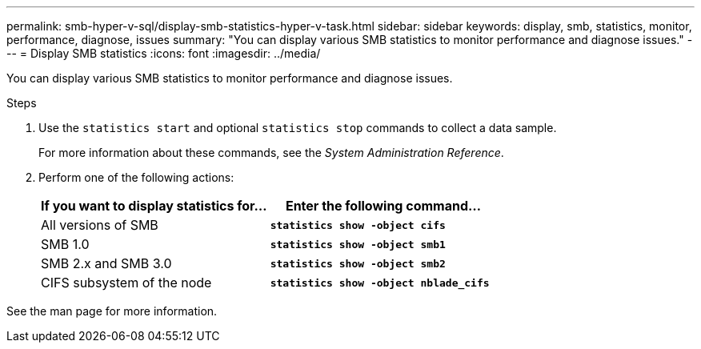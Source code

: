 ---
permalink: smb-hyper-v-sql/display-smb-statistics-hyper-v-task.html
sidebar: sidebar
keywords: display, smb, statistics, monitor, performance, diagnose, issues
summary: "You can display various SMB statistics to monitor performance and diagnose issues."
---
= Display SMB statistics
:icons: font
:imagesdir: ../media/

[.lead]
You can display various SMB statistics to monitor performance and diagnose issues.

.Steps

. Use the `statistics start` and optional `statistics stop` commands to collect a data sample.
+
For more information about these commands, see the _System Administration Reference_.

. Perform one of the following actions:
+
[options="header"]
|===
| If you want to display statistics for...| Enter the following command...
a|
All versions of SMB
a|
`*statistics show -object cifs*`
a|
SMB 1.0
a|
`*statistics show -object smb1*`
a|
SMB 2.x and SMB 3.0
a|
`*statistics show -object smb2*`
a|
CIFS subsystem of the node
a|
`*statistics show -object nblade_cifs*`
|===

See the man page for more information.
